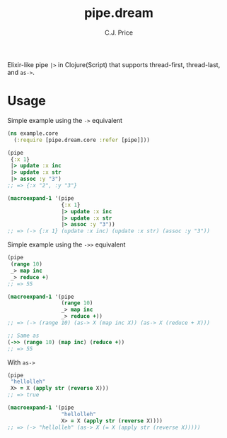 #+TITLE: pipe.dream
#+AUTHOR: C.J. Price

[[https://img.shields.io/clojars/v/pipe.dream.svg]]

Elixir-like pipe =|>= in Clojure(Script) that supports thread-first, thread-last, and =as->=.

* Usage
Simple example using the =->= equivalent

#+BEGIN_SRC clojure
  (ns example.core
    (:require [pipe.dream.core :refer [pipe]]))

  (pipe
   {:x 1}
   |> update :x inc
   |> update :x str
   |> assoc :y "3")
  ;; => {:x "2", :y "3"}
   
  (macroexpand-1 '(pipe
                   {:x 1}
                   |> update :x inc
                   |> update :x str
                   |> assoc :y "3"))
  ;; => (-> {:x 1} (update :x inc) (update :x str) (assoc :y "3"))
#+END_SRC

Simple example using the =->>= equivalent

#+BEGIN_SRC clojure
  (pipe
   (range 10)
   _> map inc
   _> reduce +)
  ;; => 55
   
  (macroexpand-1 '(pipe
                   (range 10)
                   _> map inc
                   _> reduce +))
  ;; => (-> (range 10) (as-> X (map inc X)) (as-> X (reduce + X)))
   
  ;; Same as
  (->> (range 10) (map inc) (reduce +))
  ;; => 55
#+END_SRC

With =as->=

#+BEGIN_SRC clojure
  (pipe
   "hellolleh"
   X> = X (apply str (reverse X)))
  ;; => true
  
  (macroexpand-1 '(pipe
                   "hellolleh"
                   X> = X (apply str (reverse X))))
  ;; => (-> "hellolleh" (as-> X (= X (apply str (reverse X)))))
#+END_SRC
